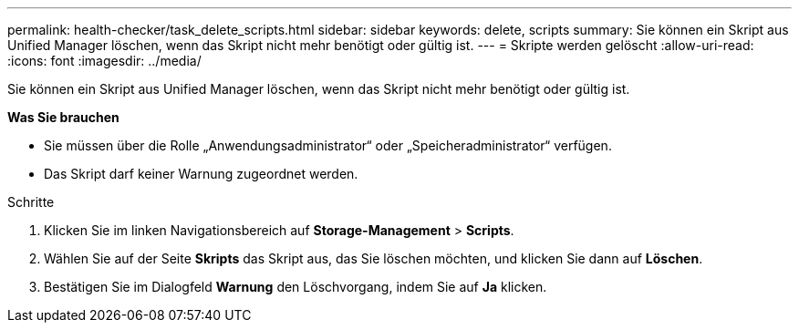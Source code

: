 ---
permalink: health-checker/task_delete_scripts.html 
sidebar: sidebar 
keywords: delete, scripts 
summary: Sie können ein Skript aus Unified Manager löschen, wenn das Skript nicht mehr benötigt oder gültig ist. 
---
= Skripte werden gelöscht
:allow-uri-read: 
:icons: font
:imagesdir: ../media/


[role="lead"]
Sie können ein Skript aus Unified Manager löschen, wenn das Skript nicht mehr benötigt oder gültig ist.

*Was Sie brauchen*

* Sie müssen über die Rolle „Anwendungsadministrator“ oder „Speicheradministrator“ verfügen.
* Das Skript darf keiner Warnung zugeordnet werden.


.Schritte
. Klicken Sie im linken Navigationsbereich auf *Storage-Management* > *Scripts*.
. Wählen Sie auf der Seite *Skripts* das Skript aus, das Sie löschen möchten, und klicken Sie dann auf *Löschen*.
. Bestätigen Sie im Dialogfeld *Warnung* den Löschvorgang, indem Sie auf *Ja* klicken.

